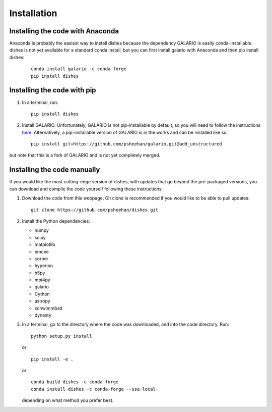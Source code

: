 ============
Installation
============

Installing the code with Anaconda
"""""""""""""""""""""""""""""""""

Anaconda is probably the easiest way to install dishes because the dependency GALARIO is easily conda-installable. dishes is not yet available for a standard conda install, but you can first install galario with Anaconda and then pip install dishes:

   ::

       conda install galario -c conda-forge
       pip install dishes

Installing the code with pip
""""""""""""""""""""""""""""

1. In a terminal, run:
   ::

       pip install dishes

2. Install GALARIO. Unfortunately, GALARIO is not pip-installable by default, so you will need to follow the instructions `here <https://mtazzari.github.io/galario/>`_. Alternatively, a pip-installable version of GALARIO is in the works and can be installed like so:
   ::

       pip install git+https://github.com/psheehan/galario.git@add_unstructured

but note that this is a fork of GALARIO and is not yet completely merged.

Installing the code manually
""""""""""""""""""""""""""""

If you would like the most cutting-edge version of dishes, with updates that go beyond the pre-packaged versions, you can download and compile the code yourself following these instructions:

1. Download the code from this webpage. Git clone is recommended if you would like to be able to pull updates:
   ::

       git clone https://github.com/psheehan/dishes.git

2. Install the Python dependencies:

   * numpy  
   * scipy  
   * matplotlib  
   * emcee  
   * corner  
   * hyperion  
   * h5py  
   * mpi4py  
   * galario  
   * Cython  
   * astropy
   * schwimmbad  
   * dynesty

3. In a terminal, go to the directory where the code was downloaded, and into the code directory. Run:
   ::

        python setup.py install
   
   or

   ::
   
        pip install -e .
   
   or

   ::

       conda build dishes -c conda-forge
       conda install dishes -c conda-forge --use-local

   depending on what method you prefer best.

